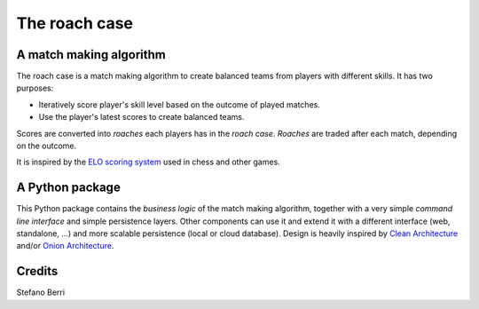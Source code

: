==============
The roach case
==============

.. comment
  .. image:: https://img.shields.io/pypi/v/roachcase.svg
          :target: https://pypi.python.org/pypi/roachcase

  .. image:: https://img.shields.io/travis/stefanoberri/roachcase.svg
          :target: https://travis-ci.com/stefanoberri/roachcase

  .. image:: https://readthedocs.org/projects/roachcase/badge/?version=latest
          :target: https://roachcase.readthedocs.io/en/latest/?version=latest
          :alt: Documentation Status

.. image:: docs/img/roachcase.png
  :width: 400
  :alt: The roach case
  :align: center


A match making algorithm
------------------------

The roach case is a match making algorithm to create balanced teams from players
with different skills. It has two purposes:

* Iteratively score player's skill level based on the outcome of played
  matches.

* Use the player's latest scores to create balanced teams.


Scores are converted into *roaches* each players has in the *roach case*. *Roaches*
are traded after each match, depending on the outcome.

It is inspired by the `ELO scoring system`_ used in chess and other games.

A Python package
----------------

This Python package contains the *business logic* of the match making
algorithm, together with a very simple *command line interface* and simple
persistence layers. Other components can use it and extend it with a different
interface (web, standalone, ...) and more scalable persistence (local or cloud
database). Design is heavily inspired by `Clean Architecture`_ and/or `Onion
Architecture`_.


Credits
-------

Stefano Berri

.. _Elo scoring system: https://en.wikipedia.org/wiki/Elo_rating_system
.. _Clean Architecture: https://blog.cleancoder.com/uncle-bob/2012/08/13/the-clean-architecture.html
.. _Onion Architecture: https://jeffreypalermo.com/2008/07/the-onion-architecture-part-1/
